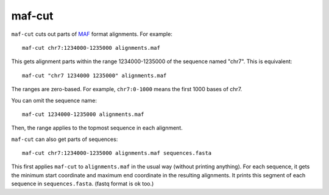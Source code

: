 maf-cut
=======

``maf-cut`` cuts out parts of MAF_ format alignments.  For example::

  maf-cut chr7:1234000-1235000 alignments.maf

This gets alignment parts within the range 1234000-1235000 of the
sequence named "chr7".  This is equivalent::

  maf-cut "chr7 1234000 1235000" alignments.maf

The ranges are zero-based.  For example, ``chr7:0-1000`` means the
first 1000 bases of chr7.

You can omit the sequence name::

  maf-cut 1234000-1235000 alignments.maf

Then, the range applies to the topmost sequence in each alignment.

``maf-cut`` can also get parts of sequences::

  maf-cut chr7:1234000-1235000 alignments.maf sequences.fasta

This first applies ``maf-cut`` to ``alignments.maf`` in the usual way
(without printing anything).  For each sequence, it gets the minimum
start coordinate and maximum end coordinate in the resulting
alignments.  It prints this segment of each sequence in
``sequences.fasta``.  (fastq format is ok too.)

.. _MAF: http://genome.ucsc.edu/FAQ/FAQformat.html#format5
